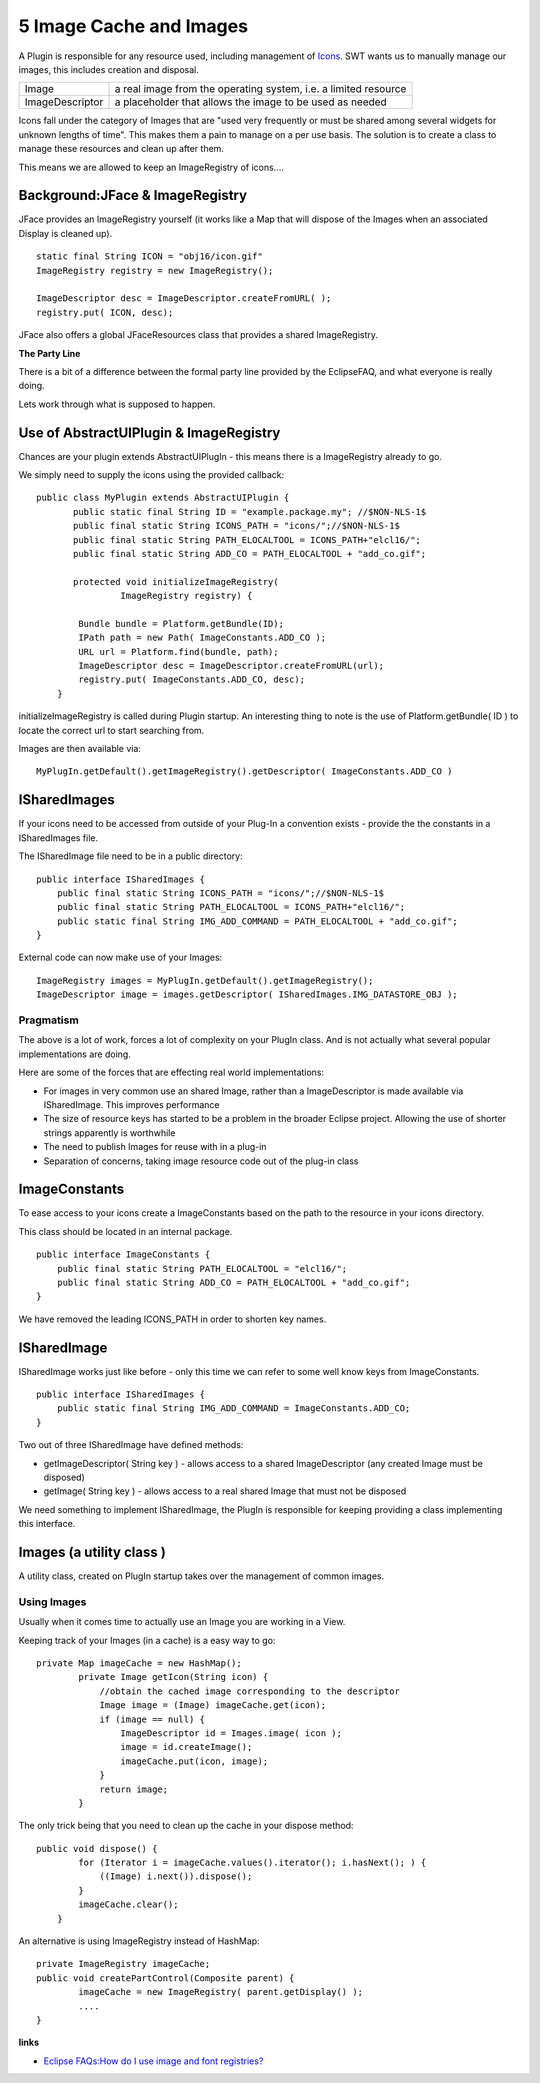5 Image Cache and Images
========================

A Plugin is responsible for any resource used, including management of `Icons <Icons.html>`_. SWT
wants us to manually manage our images, this includes creation and disposal.

+-------------------+-------------------------------------------------------------------+
| Image             | a real image from the operating system, i.e. a limited resource   |
+-------------------+-------------------------------------------------------------------+
| ImageDescriptor   | a placeholder that allows the image to be used as needed          |
+-------------------+-------------------------------------------------------------------+

Icons fall under the category of Images that are "used very frequently or must be shared among
several widgets for unknown lengths of time". This makes them a pain to manage on a per use basis.
The solution is to create a class to manage these resources and clean up after them.

This means we are allowed to keep an ImageRegistry of icons....

Background:JFace & ImageRegistry
^^^^^^^^^^^^^^^^^^^^^^^^^^^^^^^^

JFace provides an ImageRegistry yourself (it works like a Map that will dispose of the Images when
an associated Display is cleaned up).

::

    static final String ICON = "obj16/icon.gif"
    ImageRegistry registry = new ImageRegistry();

    ImageDescriptor desc = ImageDescriptor.createFromURL( );
    registry.put( ICON, desc);

JFace also offers a global JFaceResources class that provides a shared ImageRegistry.

**The Party Line**

There is a bit of a difference between the formal party line provided by the EclipseFAQ, and what
everyone is really doing.

Lets work through what is supposed to happen.

Use of AbstractUIPlugin & ImageRegistry
^^^^^^^^^^^^^^^^^^^^^^^^^^^^^^^^^^^^^^^

Chances are your plugin extends AbstractUIPlugIn - this means there is a ImageRegistry already to
go.

We simply need to supply the icons using the provided callback:

::

    public class MyPlugin extends AbstractUIPlugin {
           public static final String ID = "example.package.my"; //$NON-NLS-1$
           public final static String ICONS_PATH = "icons/";//$NON-NLS-1$
           public final static String PATH_ELOCALTOOL = ICONS_PATH+"elcl16/";
           public final static String ADD_CO = PATH_ELOCALTOOL + "add_co.gif";

           protected void initializeImageRegistry(
                    ImageRegistry registry) {
        
            Bundle bundle = Platform.getBundle(ID);
            IPath path = new Path( ImageConstants.ADD_CO );
            URL url = Platform.find(bundle, path);
            ImageDescriptor desc = ImageDescriptor.createFromURL(url);
            registry.put( ImageConstants.ADD_CO, desc);
        }

initializeImageRegistry is called during Plugin startup. An interesting thing to note is the use of
Platform.getBundle( ID ) to locate the correct url to start searching from.

Images are then available via:

::

    MyPlugIn.getDefault().getImageRegistry().getDescriptor( ImageConstants.ADD_CO )

ISharedImages
^^^^^^^^^^^^^

If your icons need to be accessed from outside of your Plug-In a convention exists - provide the the
constants in a ISharedImages file.

The ISharedImage file need to be in a public directory:

::

    public interface ISharedImages {
        public final static String ICONS_PATH = "icons/";//$NON-NLS-1$
        public final static String PATH_ELOCALTOOL = ICONS_PATH+"elcl16/";
        public static final String IMG_ADD_COMMAND = PATH_ELOCALTOOL + "add_co.gif";
    }

External code can now make use of your Images:

::

    ImageRegistry images = MyPlugIn.getDefault().getImageRegistry();
    ImageDescriptor image = images.getDescriptor( ISharedImages.IMG_DATASTORE_OBJ );

Pragmatism
~~~~~~~~~~

The above is a lot of work, forces a lot of complexity on your PlugIn class. And is not actually
what several popular implementations are doing.

Here are some of the forces that are effecting real world implementations:

-  For images in very common use an shared Image, rather than a ImageDescriptor is made available
   via ISharedImage. This improves performance
-  The size of resource keys has started to be a problem in the broader Eclipse project. Allowing
   the use of shorter strings apparently is worthwhile
-  The need to publish Images for reuse with in a plug-in
-  Separation of concerns, taking image resource code out of the plug-in class

ImageConstants
^^^^^^^^^^^^^^

To ease access to your icons create a ImageConstants based on the path to the resource in your icons
directory.

This class should be located in an internal package.

::

    public interface ImageConstants {
        public final static String PATH_ELOCALTOOL = "elcl16/";
        public final static String ADD_CO = PATH_ELOCALTOOL + "add_co.gif";
    }

We have removed the leading ICONS\_PATH in order to shorten key names.

ISharedImage
^^^^^^^^^^^^

ISharedImage works just like before - only this time we can refer to some well know keys from
ImageConstants.

::

    public interface ISharedImages {
        public static final String IMG_ADD_COMMAND = ImageConstants.ADD_CO;
    }

Two out of three ISharedImage have defined methods:

-  getImageDescriptor( String key ) - allows access to a shared ImageDescriptor (any created Image
   must be disposed)
-  getImage( String key ) - allows access to a real shared Image that must not be disposed

We need something to implement ISharedImage, the PlugIn is responsible for keeping providing a class
implementing this interface.

Images (a utility class )
^^^^^^^^^^^^^^^^^^^^^^^^^

A utility class, created on PlugIn startup takes over the management of common images.

Using Images
~~~~~~~~~~~~

Usually when it comes time to actually use an Image you are working in a View.

Keeping track of your Images (in a cache) is a easy way to go:

::

    private Map imageCache = new HashMap();
            private Image getIcon(String icon) {
                //obtain the cached image corresponding to the descriptor
                Image image = (Image) imageCache.get(icon);
                if (image == null) {
                    ImageDescriptor id = Images.image( icon );
                    image = id.createImage();
                    imageCache.put(icon, image);
                }
                return image;
            }

The only trick being that you need to clean up the cache in your dispose method:

::

    public void dispose() {
            for (Iterator i = imageCache.values().iterator(); i.hasNext(); ) {
                ((Image) i.next()).dispose();
            }
            imageCache.clear();
        }

An alternative is using ImageRegistry instead of HashMap:

::

    private ImageRegistry imageCache;
    public void createPartControl(Composite parent) {
            imageCache = new ImageRegistry( parent.getDisplay() );
            ....
    }

**links**

-  `Eclipse FAQs:How do I use image and font
   registries? <http://www.eclipsefaq.org/chris/faq/html/faq154.html>`_

